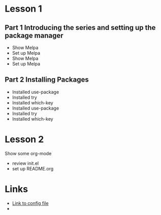 * Lesson 1
** Part 1 Introducing the series and setting up the package manager
  - Show Melpa
  - Set up Melpa
  - Show Melpa
  - Set up Melpa
** Part 2 Installing Packages
  - Installed use-package
  - Installed try
  - Installed which-key
  - Installed use-package
  - Installed try
  - Installed which-key
* Lesson 2
Show some org-mode
  - review init.el
  - set up README.org
* Links
  - [[file:init.el][Link to config file]]
  - 
  
